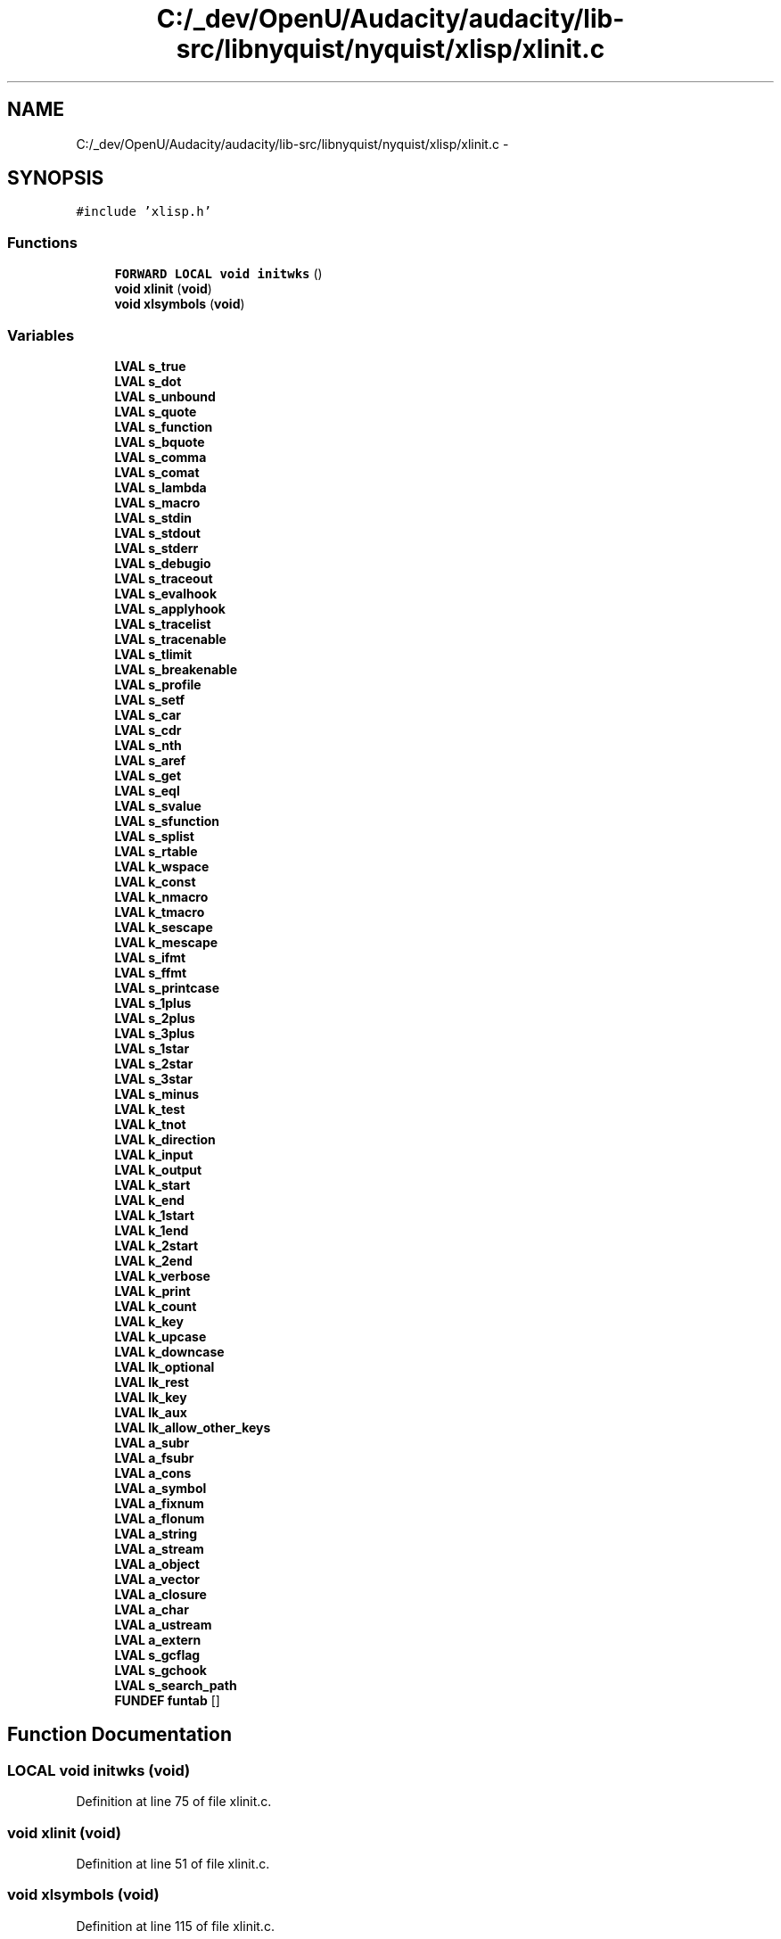 .TH "C:/_dev/OpenU/Audacity/audacity/lib-src/libnyquist/nyquist/xlisp/xlinit.c" 3 "Thu Apr 28 2016" "Audacity" \" -*- nroff -*-
.ad l
.nh
.SH NAME
C:/_dev/OpenU/Audacity/audacity/lib-src/libnyquist/nyquist/xlisp/xlinit.c \- 
.SH SYNOPSIS
.br
.PP
\fC#include 'xlisp\&.h'\fP
.br

.SS "Functions"

.in +1c
.ti -1c
.RI "\fBFORWARD\fP \fBLOCAL\fP \fBvoid\fP \fBinitwks\fP ()"
.br
.ti -1c
.RI "\fBvoid\fP \fBxlinit\fP (\fBvoid\fP)"
.br
.ti -1c
.RI "\fBvoid\fP \fBxlsymbols\fP (\fBvoid\fP)"
.br
.in -1c
.SS "Variables"

.in +1c
.ti -1c
.RI "\fBLVAL\fP \fBs_true\fP"
.br
.ti -1c
.RI "\fBLVAL\fP \fBs_dot\fP"
.br
.ti -1c
.RI "\fBLVAL\fP \fBs_unbound\fP"
.br
.ti -1c
.RI "\fBLVAL\fP \fBs_quote\fP"
.br
.ti -1c
.RI "\fBLVAL\fP \fBs_function\fP"
.br
.ti -1c
.RI "\fBLVAL\fP \fBs_bquote\fP"
.br
.ti -1c
.RI "\fBLVAL\fP \fBs_comma\fP"
.br
.ti -1c
.RI "\fBLVAL\fP \fBs_comat\fP"
.br
.ti -1c
.RI "\fBLVAL\fP \fBs_lambda\fP"
.br
.ti -1c
.RI "\fBLVAL\fP \fBs_macro\fP"
.br
.ti -1c
.RI "\fBLVAL\fP \fBs_stdin\fP"
.br
.ti -1c
.RI "\fBLVAL\fP \fBs_stdout\fP"
.br
.ti -1c
.RI "\fBLVAL\fP \fBs_stderr\fP"
.br
.ti -1c
.RI "\fBLVAL\fP \fBs_debugio\fP"
.br
.ti -1c
.RI "\fBLVAL\fP \fBs_traceout\fP"
.br
.ti -1c
.RI "\fBLVAL\fP \fBs_evalhook\fP"
.br
.ti -1c
.RI "\fBLVAL\fP \fBs_applyhook\fP"
.br
.ti -1c
.RI "\fBLVAL\fP \fBs_tracelist\fP"
.br
.ti -1c
.RI "\fBLVAL\fP \fBs_tracenable\fP"
.br
.ti -1c
.RI "\fBLVAL\fP \fBs_tlimit\fP"
.br
.ti -1c
.RI "\fBLVAL\fP \fBs_breakenable\fP"
.br
.ti -1c
.RI "\fBLVAL\fP \fBs_profile\fP"
.br
.ti -1c
.RI "\fBLVAL\fP \fBs_setf\fP"
.br
.ti -1c
.RI "\fBLVAL\fP \fBs_car\fP"
.br
.ti -1c
.RI "\fBLVAL\fP \fBs_cdr\fP"
.br
.ti -1c
.RI "\fBLVAL\fP \fBs_nth\fP"
.br
.ti -1c
.RI "\fBLVAL\fP \fBs_aref\fP"
.br
.ti -1c
.RI "\fBLVAL\fP \fBs_get\fP"
.br
.ti -1c
.RI "\fBLVAL\fP \fBs_eql\fP"
.br
.ti -1c
.RI "\fBLVAL\fP \fBs_svalue\fP"
.br
.ti -1c
.RI "\fBLVAL\fP \fBs_sfunction\fP"
.br
.ti -1c
.RI "\fBLVAL\fP \fBs_splist\fP"
.br
.ti -1c
.RI "\fBLVAL\fP \fBs_rtable\fP"
.br
.ti -1c
.RI "\fBLVAL\fP \fBk_wspace\fP"
.br
.ti -1c
.RI "\fBLVAL\fP \fBk_const\fP"
.br
.ti -1c
.RI "\fBLVAL\fP \fBk_nmacro\fP"
.br
.ti -1c
.RI "\fBLVAL\fP \fBk_tmacro\fP"
.br
.ti -1c
.RI "\fBLVAL\fP \fBk_sescape\fP"
.br
.ti -1c
.RI "\fBLVAL\fP \fBk_mescape\fP"
.br
.ti -1c
.RI "\fBLVAL\fP \fBs_ifmt\fP"
.br
.ti -1c
.RI "\fBLVAL\fP \fBs_ffmt\fP"
.br
.ti -1c
.RI "\fBLVAL\fP \fBs_printcase\fP"
.br
.ti -1c
.RI "\fBLVAL\fP \fBs_1plus\fP"
.br
.ti -1c
.RI "\fBLVAL\fP \fBs_2plus\fP"
.br
.ti -1c
.RI "\fBLVAL\fP \fBs_3plus\fP"
.br
.ti -1c
.RI "\fBLVAL\fP \fBs_1star\fP"
.br
.ti -1c
.RI "\fBLVAL\fP \fBs_2star\fP"
.br
.ti -1c
.RI "\fBLVAL\fP \fBs_3star\fP"
.br
.ti -1c
.RI "\fBLVAL\fP \fBs_minus\fP"
.br
.ti -1c
.RI "\fBLVAL\fP \fBk_test\fP"
.br
.ti -1c
.RI "\fBLVAL\fP \fBk_tnot\fP"
.br
.ti -1c
.RI "\fBLVAL\fP \fBk_direction\fP"
.br
.ti -1c
.RI "\fBLVAL\fP \fBk_input\fP"
.br
.ti -1c
.RI "\fBLVAL\fP \fBk_output\fP"
.br
.ti -1c
.RI "\fBLVAL\fP \fBk_start\fP"
.br
.ti -1c
.RI "\fBLVAL\fP \fBk_end\fP"
.br
.ti -1c
.RI "\fBLVAL\fP \fBk_1start\fP"
.br
.ti -1c
.RI "\fBLVAL\fP \fBk_1end\fP"
.br
.ti -1c
.RI "\fBLVAL\fP \fBk_2start\fP"
.br
.ti -1c
.RI "\fBLVAL\fP \fBk_2end\fP"
.br
.ti -1c
.RI "\fBLVAL\fP \fBk_verbose\fP"
.br
.ti -1c
.RI "\fBLVAL\fP \fBk_print\fP"
.br
.ti -1c
.RI "\fBLVAL\fP \fBk_count\fP"
.br
.ti -1c
.RI "\fBLVAL\fP \fBk_key\fP"
.br
.ti -1c
.RI "\fBLVAL\fP \fBk_upcase\fP"
.br
.ti -1c
.RI "\fBLVAL\fP \fBk_downcase\fP"
.br
.ti -1c
.RI "\fBLVAL\fP \fBlk_optional\fP"
.br
.ti -1c
.RI "\fBLVAL\fP \fBlk_rest\fP"
.br
.ti -1c
.RI "\fBLVAL\fP \fBlk_key\fP"
.br
.ti -1c
.RI "\fBLVAL\fP \fBlk_aux\fP"
.br
.ti -1c
.RI "\fBLVAL\fP \fBlk_allow_other_keys\fP"
.br
.ti -1c
.RI "\fBLVAL\fP \fBa_subr\fP"
.br
.ti -1c
.RI "\fBLVAL\fP \fBa_fsubr\fP"
.br
.ti -1c
.RI "\fBLVAL\fP \fBa_cons\fP"
.br
.ti -1c
.RI "\fBLVAL\fP \fBa_symbol\fP"
.br
.ti -1c
.RI "\fBLVAL\fP \fBa_fixnum\fP"
.br
.ti -1c
.RI "\fBLVAL\fP \fBa_flonum\fP"
.br
.ti -1c
.RI "\fBLVAL\fP \fBa_string\fP"
.br
.ti -1c
.RI "\fBLVAL\fP \fBa_stream\fP"
.br
.ti -1c
.RI "\fBLVAL\fP \fBa_object\fP"
.br
.ti -1c
.RI "\fBLVAL\fP \fBa_vector\fP"
.br
.ti -1c
.RI "\fBLVAL\fP \fBa_closure\fP"
.br
.ti -1c
.RI "\fBLVAL\fP \fBa_char\fP"
.br
.ti -1c
.RI "\fBLVAL\fP \fBa_ustream\fP"
.br
.ti -1c
.RI "\fBLVAL\fP \fBa_extern\fP"
.br
.ti -1c
.RI "\fBLVAL\fP \fBs_gcflag\fP"
.br
.ti -1c
.RI "\fBLVAL\fP \fBs_gchook\fP"
.br
.ti -1c
.RI "\fBLVAL\fP \fBs_search_path\fP"
.br
.ti -1c
.RI "\fBFUNDEF\fP \fBfuntab\fP []"
.br
.in -1c
.SH "Function Documentation"
.PP 
.SS "\fBLOCAL\fP \fBvoid\fP initwks (\fBvoid\fP)"

.PP
Definition at line 75 of file xlinit\&.c\&.
.SS "\fBvoid\fP xlinit (\fBvoid\fP)"

.PP
Definition at line 51 of file xlinit\&.c\&.
.SS "\fBvoid\fP xlsymbols (\fBvoid\fP)"

.PP
Definition at line 115 of file xlinit\&.c\&.
.SH "Variable Documentation"
.PP 
.SS "\fBLVAL\fP a_char"

.PP
Definition at line 59 of file xlglob\&.c\&.
.SS "\fBLVAL\fP a_closure"

.PP
Definition at line 59 of file xlglob\&.c\&.
.SS "\fBLVAL\fP a_cons"

.PP
Definition at line 56 of file xlglob\&.c\&.
.SS "\fBLVAL\fP a_extern"

.PP
Definition at line 58 of file xlglob\&.c\&.
.SS "\fBLVAL\fP a_fixnum"

.PP
Definition at line 56 of file xlglob\&.c\&.
.SS "\fBLVAL\fP a_flonum"

.PP
Definition at line 56 of file xlglob\&.c\&.
.SS "\fBLVAL\fP a_fsubr"

.PP
Definition at line 55 of file xlglob\&.c\&.
.SS "\fBLVAL\fP a_object"

.PP
Definition at line 57 of file xlglob\&.c\&.
.SS "\fBLVAL\fP a_stream"

.PP
Definition at line 57 of file xlglob\&.c\&.
.SS "\fBLVAL\fP a_string"

.PP
Definition at line 57 of file xlglob\&.c\&.
.SS "\fBLVAL\fP a_subr"

.PP
Definition at line 55 of file xlglob\&.c\&.
.SS "\fBLVAL\fP a_symbol"

.PP
Definition at line 56 of file xlglob\&.c\&.
.SS "\fBLVAL\fP a_ustream"

.PP
Definition at line 59 of file xlglob\&.c\&.
.SS "\fBLVAL\fP a_vector"

.PP
Definition at line 57 of file xlglob\&.c\&.
.SS "\fBFUNDEF\fP funtab[]"

.PP
Definition at line 117 of file xlftab\&.c\&.
.SS "\fBLVAL\fP k_1end"

.PP
Definition at line 45 of file xlglob\&.c\&.
.SS "\fBLVAL\fP k_1start"

.PP
Definition at line 45 of file xlglob\&.c\&.
.SS "\fBLVAL\fP k_2end"

.PP
Definition at line 46 of file xlglob\&.c\&.
.SS "\fBLVAL\fP k_2start"

.PP
Definition at line 46 of file xlglob\&.c\&.
.SS "\fBLVAL\fP k_const"

.PP
Definition at line 42 of file xlglob\&.c\&.
.SS "\fBLVAL\fP k_count"

.PP
Definition at line 46 of file xlglob\&.c\&.
.SS "\fBLVAL\fP k_direction"

.PP
Definition at line 44 of file xlglob\&.c\&.
.SS "\fBLVAL\fP k_downcase"

.PP
Definition at line 48 of file xlglob\&.c\&.
.SS "\fBLVAL\fP k_end"

.PP
Definition at line 45 of file xlglob\&.c\&.
.SS "\fBLVAL\fP k_input"

.PP
Definition at line 44 of file xlglob\&.c\&.
.SS "\fBLVAL\fP k_key"

.PP
Definition at line 46 of file xlglob\&.c\&.
.SS "\fBLVAL\fP k_mescape"

.PP
Definition at line 43 of file xlglob\&.c\&.
.SS "\fBLVAL\fP k_nmacro"

.PP
Definition at line 42 of file xlglob\&.c\&.
.SS "\fBLVAL\fP k_output"

.PP
Definition at line 44 of file xlglob\&.c\&.
.SS "\fBLVAL\fP k_print"

.PP
Definition at line 47 of file xlglob\&.c\&.
.SS "\fBLVAL\fP k_sescape"

.PP
Definition at line 43 of file xlglob\&.c\&.
.SS "\fBLVAL\fP k_start"

.PP
Definition at line 45 of file xlglob\&.c\&.
.SS "\fBLVAL\fP k_test"

.PP
Definition at line 41 of file xlglob\&.c\&.
.SS "\fBLVAL\fP k_tmacro"

.PP
Definition at line 42 of file xlglob\&.c\&.
.SS "\fBLVAL\fP k_tnot"

.PP
Definition at line 41 of file xlglob\&.c\&.
.SS "\fBLVAL\fP k_upcase"

.PP
Definition at line 48 of file xlglob\&.c\&.
.SS "\fBLVAL\fP k_verbose"

.PP
Definition at line 47 of file xlglob\&.c\&.
.SS "\fBLVAL\fP k_wspace"

.PP
Definition at line 42 of file xlglob\&.c\&.
.SS "\fBLVAL\fP lk_allow_other_keys"

.PP
Definition at line 52 of file xlglob\&.c\&.
.SS "\fBLVAL\fP lk_aux"

.PP
Definition at line 51 of file xlglob\&.c\&.
.SS "\fBLVAL\fP lk_key"

.PP
Definition at line 51 of file xlglob\&.c\&.
.SS "\fBLVAL\fP lk_optional"

.PP
Definition at line 51 of file xlglob\&.c\&.
.SS "\fBLVAL\fP lk_rest"

.PP
Definition at line 51 of file xlglob\&.c\&.
.SS "\fBLVAL\fP s_1plus"

.PP
Definition at line 35 of file xlglob\&.c\&.
.SS "\fBLVAL\fP s_1star"

.PP
Definition at line 36 of file xlglob\&.c\&.
.SS "\fBLVAL\fP s_2plus"

.PP
Definition at line 35 of file xlglob\&.c\&.
.SS "\fBLVAL\fP s_2star"

.PP
Definition at line 36 of file xlglob\&.c\&.
.SS "\fBLVAL\fP s_3plus"

.PP
Definition at line 35 of file xlglob\&.c\&.
.SS "\fBLVAL\fP s_3star"

.PP
Definition at line 36 of file xlglob\&.c\&.
.SS "\fBLVAL\fP s_applyhook"

.PP
Definition at line 24 of file xlglob\&.c\&.
.SS "\fBLVAL\fP s_aref"

.PP
Definition at line 31 of file xlglob\&.c\&.
.SS "\fBLVAL\fP s_bquote"

.PP
Definition at line 23 of file xlglob\&.c\&.
.SS "\fBLVAL\fP s_breakenable"

.PP
Definition at line 28 of file xlglob\&.c\&.
.SS "\fBLVAL\fP s_car"

.PP
Definition at line 31 of file xlglob\&.c\&.
.SS "\fBLVAL\fP s_cdr"

.PP
Definition at line 31 of file xlglob\&.c\&.
.SS "\fBLVAL\fP s_comat"

.PP
Definition at line 23 of file xlglob\&.c\&.
.SS "\fBLVAL\fP s_comma"

.PP
Definition at line 23 of file xlglob\&.c\&.
.SS "\fBLVAL\fP s_debugio"

.PP
Definition at line 26 of file xlglob\&.c\&.
.SS "\fBLVAL\fP s_dot"

.PP
Definition at line 21 of file xlglob\&.c\&.
.SS "\fBLVAL\fP s_eql"

.PP
Definition at line 33 of file xlglob\&.c\&.
.SS "\fBLVAL\fP s_evalhook"

.PP
Definition at line 24 of file xlglob\&.c\&.
.SS "\fBLVAL\fP s_ffmt"

.PP
Definition at line 34 of file xlglob\&.c\&.
.SS "\fBLVAL\fP s_function"

.PP
Definition at line 22 of file xlglob\&.c\&.
.SS "\fBLVAL\fP s_gcflag"

.PP
Definition at line 33 of file xlglob\&.c\&.
.SS "\fBLVAL\fP s_gchook"

.PP
Definition at line 33 of file xlglob\&.c\&.
.SS "\fBLVAL\fP s_get"

.PP
Definition at line 31 of file xlglob\&.c\&.
.SS "\fBLVAL\fP s_ifmt"

.PP
Definition at line 34 of file xlglob\&.c\&.
.SS "\fBLVAL\fP s_lambda"

.PP
Definition at line 25 of file xlglob\&.c\&.
.SS "\fBLVAL\fP s_macro"

.PP
Definition at line 25 of file xlglob\&.c\&.
.SS "\fBLVAL\fP s_minus"

.PP
Definition at line 37 of file xlglob\&.c\&.
.SS "\fBLVAL\fP s_nth"

.PP
Definition at line 31 of file xlglob\&.c\&.
.SS "\fBLVAL\fP s_printcase"

.PP
Definition at line 37 of file xlglob\&.c\&.
.SS "\fBLVAL\fP s_profile"

.PP
Definition at line 30 of file xlglob\&.c\&.
.SS "\fBLVAL\fP s_quote"

.PP
Definition at line 22 of file xlglob\&.c\&.
.SS "\fBLVAL\fP s_rtable"

.PP
Definition at line 27 of file xlglob\&.c\&.
.SS "\fBLVAL\fP s_search_path"

.PP
Definition at line 38 of file xlglob\&.c\&.
.SS "\fBLVAL\fP s_setf"

.PP
Definition at line 31 of file xlglob\&.c\&.
.SS "\fBLVAL\fP s_sfunction"

.PP
Definition at line 32 of file xlglob\&.c\&.
.SS "\fBLVAL\fP s_splist"

.PP
Definition at line 32 of file xlglob\&.c\&.
.SS "\fBLVAL\fP s_stderr"

.PP
Definition at line 26 of file xlglob\&.c\&.
.SS "\fBLVAL\fP s_stdin"

.PP
Definition at line 26 of file xlglob\&.c\&.
.SS "\fBLVAL\fP s_stdout"

.PP
Definition at line 26 of file xlglob\&.c\&.
.SS "\fBLVAL\fP s_svalue"

.PP
Definition at line 32 of file xlglob\&.c\&.
.SS "\fBLVAL\fP s_tlimit"

.PP
Definition at line 28 of file xlglob\&.c\&.
.SS "\fBLVAL\fP s_tracelist"

.PP
Definition at line 24 of file xlglob\&.c\&.
.SS "\fBLVAL\fP s_tracenable"

.PP
Definition at line 28 of file xlglob\&.c\&.
.SS "\fBLVAL\fP s_traceout"

.PP
Definition at line 26 of file xlglob\&.c\&.
.SS "\fBLVAL\fP s_true"

.PP
Definition at line 20 of file xlglob\&.c\&.
.SS "\fBLVAL\fP s_unbound"

.PP
Definition at line 21 of file xlglob\&.c\&.
.SH "Author"
.PP 
Generated automatically by Doxygen for Audacity from the source code\&.
